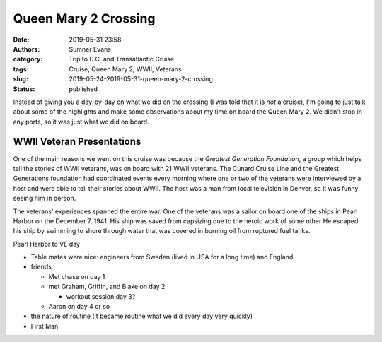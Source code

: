 Queen Mary 2 Crossing
#####################

:date: 2019-05-31 23:58
:authors: Sumner Evans
:category: Trip to D.C. and Transatlantic Cruise
:tags: Cruise, Queen Mary 2, WWII, Veterans
:slug: 2019-05-24-2019-05-31-queen-mary-2-crossing
:status: published

Instead of giving you a day-by-day on what we did on the crossing (I was told
that it is *not* a cruise), I'm going to just talk about some of the highlights
and make some observations about my time on board the Queen Mary 2. We didn't
stop in any ports, so it was just what we did on board.

WWII Veteran Presentations
==========================

One of the main reasons we went on this cruise was because the *Greatest
Generation Foundation*, a group which helps tell the stories of WWII veterans,
was on board with 21 WWII veterans. The Cunard Cruise Line and the Greatest
Generations foundation had coordinated events every morning where one or two of
the veterans were interviewed by a host and were able to tell their stories
about WWII. The host was a man from local television in Denver, so it was funny
seeing him in person.

The veterans' experiences spanned the entire war. One of the veterans was a
sailor on board one of the ships in Pearl Harbor on the December 7, 1941. His
ship was saved from capsizing due to the heroic work of some other 
He
escaped his ship by swimming to shore through water that was covered in burning
oil from ruptured fuel tanks.

Pearl Harbor to VE day


- Table mates were nice: engineers from Sweden (lived in USA for a long time)
  and England

- friends

  - Met chase on day 1
  - met Graham, Griffin, and Blake on day 2

    - workout session day 3?

  - Aaron on day 4 or so


- the nature of routine (it became routine what we did every day very quickly)
- First Man
